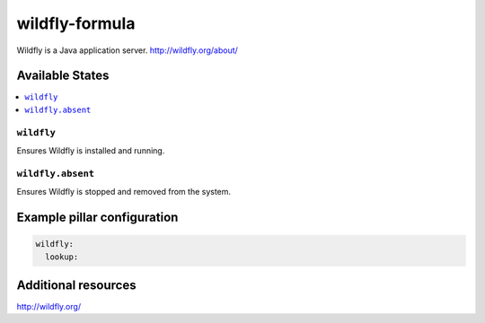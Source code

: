 wildfly-formula
===============

Wildfly is a Java application server.  http://wildfly.org/about/

Available States
----------------

.. contents::
    :local:

``wildfly``
^^^^^^^^^^^

Ensures Wildfly is installed and running.

``wildfly.absent``
^^^^^^^^^^^^^^^^^^

Ensures Wildfly is stopped and removed from the system.

Example pillar configuration
----------------------------

.. code-block:: yaml

    wildfly:
      lookup:

Additional resources
--------------------

http://wildfly.org/
